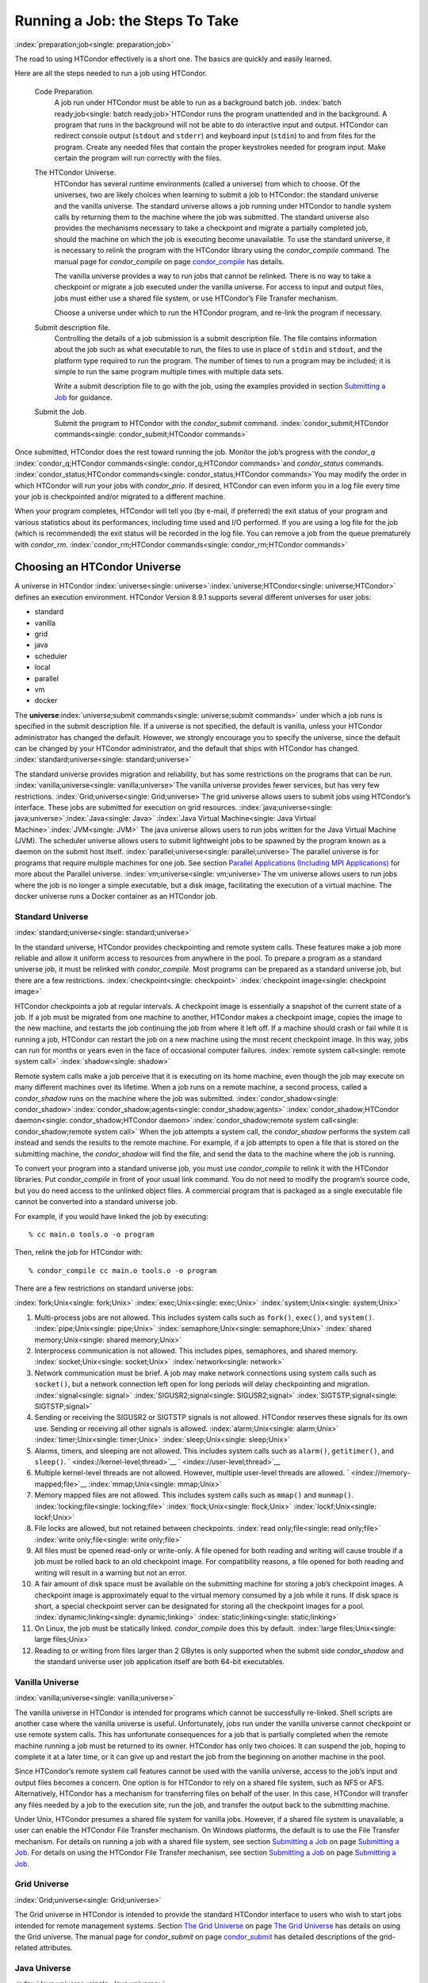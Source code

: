       

Running a Job: the Steps To Take
================================

:index:`preparation;job<single: preparation;job>`

The road to using HTCondor effectively is a short one. The basics are
quickly and easily learned.

Here are all the steps needed to run a job using HTCondor.

 Code Preparation.
    A job run under HTCondor must be able to run as a background batch
    job. :index:`batch ready;job<single: batch ready;job>`\ HTCondor runs the program
    unattended and in the background. A program that runs in the
    background will not be able to do interactive input and output.
    HTCondor can redirect console output (``stdout`` and ``stderr``) and
    keyboard input (``stdin``) to and from files for the program. Create
    any needed files that contain the proper keystrokes needed for
    program input. Make certain the program will run correctly with the
    files.
 The HTCondor Universe.
    HTCondor has several runtime environments (called a universe) from
    which to choose. Of the universes, two are likely choices when
    learning to submit a job to HTCondor: the standard universe and the
    vanilla universe. The standard universe allows a job running under
    HTCondor to handle system calls by returning them to the machine
    where the job was submitted. The standard universe also provides the
    mechanisms necessary to take a checkpoint and migrate a partially
    completed job, should the machine on which the job is executing
    become unavailable. To use the standard universe, it is necessary to
    relink the program with the HTCondor library using the
    *condor\_compile* command. The manual page for *condor\_compile* on
    page \ `condor\_compile <../man-pages/condor_compile.html>`__ has
    details.

    The vanilla universe provides a way to run jobs that cannot be
    relinked. There is no way to take a checkpoint or migrate a job
    executed under the vanilla universe. For access to input and output
    files, jobs must either use a shared file system, or use HTCondor’s
    File Transfer mechanism.

    Choose a universe under which to run the HTCondor program, and
    re-link the program if necessary.

 Submit description file.
    Controlling the details of a job submission is a submit description
    file. The file contains information about the job such as what
    executable to run, the files to use in place of ``stdin`` and
    ``stdout``, and the platform type required to run the program. The
    number of times to run a program may be included; it is simple to
    run the same program multiple times with multiple data sets.

    Write a submit description file to go with the job, using the
    examples provided in section \ `Submitting a
    Job <../users-manual/submitting-a-job.html>`__ for guidance.

 Submit the Job.
    Submit the program to HTCondor with the *condor\_submit* command.
    :index:`condor_submit;HTCondor commands<single: condor_submit;HTCondor commands>`

Once submitted, HTCondor does the rest toward running the job. Monitor
the job’s progress with the *condor\_q*
:index:`condor_q;HTCondor commands<single: condor_q;HTCondor commands>`\ and *condor\_status*
commands. :index:`condor_status;HTCondor commands<single: condor_status;HTCondor commands>`\ You may
modify the order in which HTCondor will run your jobs with
*condor\_prio*. If desired, HTCondor can even inform you in a log file
every time your job is checkpointed and/or migrated to a different
machine.

When your program completes, HTCondor will tell you (by e-mail, if
preferred) the exit status of your program and various statistics about
its performances, including time used and I/O performed. If you are
using a log file for the job (which is recommended) the exit status will
be recorded in the log file. You can remove a job from the queue
prematurely with *condor\_rm*.
:index:`condor_rm;HTCondor commands<single: condor_rm;HTCondor commands>`

Choosing an HTCondor Universe
-----------------------------

A universe in HTCondor
:index:`universe<single: universe>`\ :index:`universe;HTCondor<single: universe;HTCondor>` defines an
execution environment. HTCondor Version 8.9.1 supports several different
universes for user jobs:

-  standard
-  vanilla
-  grid
-  java
-  scheduler
-  local
-  parallel
-  vm
-  docker

The **universe**\ :index:`universe;submit commands<single: universe;submit commands>` under which
a job runs is specified in the submit description file. If a universe is
not specified, the default is vanilla, unless your HTCondor
administrator has changed the default. However, we strongly encourage
you to specify the universe, since the default can be changed by your
HTCondor administrator, and the default that ships with HTCondor has
changed. :index:`standard;universe<single: standard;universe>`

The standard universe provides migration and reliability, but has some
restrictions on the programs that can be run.
:index:`vanilla;universe<single: vanilla;universe>`\ The vanilla universe provides fewer
services, but has very few restrictions.
:index:`Grid;universe<single: Grid;universe>`\ The grid universe allows users to submit
jobs using HTCondor’s interface. These jobs are submitted for execution
on grid resources. :index:`java;universe<single: java;universe>`\ :index:`Java<single: Java>`
:index:`Java Virtual Machine<single: Java Virtual Machine>`\ :index:`JVM<single: JVM>` The java
universe allows users to run jobs written for the Java Virtual Machine
(JVM). The scheduler universe allows users to submit lightweight jobs to
be spawned by the program known as a daemon on the submit host itself.
:index:`parallel;universe<single: parallel;universe>`\ The parallel universe is for programs
that require multiple machines for one job. See section \ `Parallel
Applications (Including MPI
Applications) <../users-manual/parallel-applications.html>`__ for more
about the Parallel universe. :index:`vm;universe<single: vm;universe>`\ The vm universe
allows users to run jobs where the job is no longer a simple executable,
but a disk image, facilitating the execution of a virtual machine. The
docker universe runs a Docker container as an HTCondor job.

Standard Universe
'''''''''''''''''

:index:`standard;universe<single: standard;universe>`

In the standard universe, HTCondor provides checkpointing and remote
system calls. These features make a job more reliable and allow it
uniform access to resources from anywhere in the pool. To prepare a
program as a standard universe job, it must be relinked with
*condor\_compile*. Most programs can be prepared as a standard universe
job, but there are a few restrictions. :index:`checkpoint<single: checkpoint>`
:index:`checkpoint image<single: checkpoint image>`

HTCondor checkpoints a job at regular intervals. A checkpoint image is
essentially a snapshot of the current state of a job. If a job must be
migrated from one machine to another, HTCondor makes a checkpoint image,
copies the image to the new machine, and restarts the job continuing the
job from where it left off. If a machine should crash or fail while it
is running a job, HTCondor can restart the job on a new machine using
the most recent checkpoint image. In this way, jobs can run for months
or years even in the face of occasional computer failures.
:index:`remote system call<single: remote system call>` :index:`shadow<single: shadow>`

Remote system calls make a job perceive that it is executing on its home
machine, even though the job may execute on many different machines over
its lifetime. When a job runs on a remote machine, a second process,
called a *condor\_shadow* runs on the machine where the job was
submitted.
:index:`condor_shadow<single: condor_shadow>`\ :index:`condor_shadow;agents<single: condor_shadow;agents>`
:index:`condor_shadow;HTCondor daemon<single: condor_shadow;HTCondor daemon>`\ :index:`condor_shadow;remote system call<single: condor_shadow;remote system call>`
When the job attempts a system call, the *condor\_shadow* performs the
system call instead and sends the results to the remote machine. For
example, if a job attempts to open a file that is stored on the
submitting machine, the *condor\_shadow* will find the file, and send
the data to the machine where the job is running.

To convert your program into a standard universe job, you must use
*condor\_compile* to relink it with the HTCondor libraries. Put
*condor\_compile* in front of your usual link command. You do not need
to modify the program’s source code, but you do need access to the
unlinked object files. A commercial program that is packaged as a single
executable file cannot be converted into a standard universe job.

For example, if you would have linked the job by executing:

::

    % cc main.o tools.o -o program

Then, relink the job for HTCondor with:

::

    % condor_compile cc main.o tools.o -o program

There are a few restrictions on standard universe jobs:

:index:`fork;Unix<single: fork;Unix>` :index:`exec;Unix<single: exec;Unix>`
:index:`system;Unix<single: system;Unix>`

#. Multi-process jobs are not allowed. This includes system calls such
   as ``fork()``, ``exec()``, and ``system()``. :index:`pipe;Unix<single: pipe;Unix>`
   :index:`semaphore;Unix<single: semaphore;Unix>` :index:`shared memory;Unix<single: shared memory;Unix>`
#. Interprocess communication is not allowed. This includes pipes,
   semaphores, and shared memory. :index:`socket;Unix<single: socket;Unix>`
   :index:`network<single: network>`
#. Network communication must be brief. A job may make network
   connections using system calls such as ``socket()``, but a network
   connection left open for long periods will delay checkpointing and
   migration. :index:`signal<single: signal>` :index:`SIGUSR2;signal<single: SIGUSR2;signal>`
   :index:`SIGTSTP;signal<single: SIGTSTP;signal>`
#. Sending or receiving the SIGUSR2 or SIGTSTP signals is not allowed.
   HTCondor reserves these signals for its own use. Sending or receiving
   all other signals is allowed. :index:`alarm;Unix<single: alarm;Unix>`
   :index:`timer;Unix<single: timer;Unix>` :index:`sleep;Unix<single: sleep;Unix>`
#. Alarms, timers, and sleeping are not allowed. This includes system
   calls such as ``alarm()``, ``getitimer()``, and ``sleep()``.
   ` <index://kernel-level;thread>`__ ` <index://user-level;thread>`__
#. Multiple kernel-level threads are not allowed. However, multiple
   user-level threads are allowed. ` <index://memory-mapped;file>`__
   :index:`mmap;Unix<single: mmap;Unix>`
#. Memory mapped files are not allowed. This includes system calls such
   as ``mmap()`` and ``munmap()``. :index:`locking;file<single: locking;file>`
   :index:`flock;Unix<single: flock;Unix>` :index:`lockf;Unix<single: lockf;Unix>`
#. File locks are allowed, but not retained between checkpoints.
   :index:`read only;file<single: read only;file>` :index:`write only;file<single: write only;file>`
#. All files must be opened read-only or write-only. A file opened for
   both reading and writing will cause trouble if a job must be rolled
   back to an old checkpoint image. For compatibility reasons, a file
   opened for both reading and writing will result in a warning but not
   an error.
#. A fair amount of disk space must be available on the submitting
   machine for storing a job’s checkpoint images. A checkpoint image is
   approximately equal to the virtual memory consumed by a job while it
   runs. If disk space is short, a special checkpoint server can be
   designated for storing all the checkpoint images for a pool.
   :index:`dynamic;linking<single: dynamic;linking>` :index:`static;linking<single: static;linking>`
#. On Linux, the job must be statically linked. *condor\_compile* does
   this by default. :index:`large files;Unix<single: large files;Unix>`
#. Reading to or writing from files larger than 2 GBytes is only
   supported when the submit side *condor\_shadow* and the standard
   universe user job application itself are both 64-bit executables.

Vanilla Universe
''''''''''''''''

:index:`vanilla;universe<single: vanilla;universe>`

The vanilla universe in HTCondor is intended for programs which cannot
be successfully re-linked. Shell scripts are another case where the
vanilla universe is useful. Unfortunately, jobs run under the vanilla
universe cannot checkpoint or use remote system calls. This has
unfortunate consequences for a job that is partially completed when the
remote machine running a job must be returned to its owner. HTCondor has
only two choices. It can suspend the job, hoping to complete it at a
later time, or it can give up and restart the job from the beginning on
another machine in the pool.

Since HTCondor’s remote system call features cannot be used with the
vanilla universe, access to the job’s input and output files becomes a
concern. One option is for HTCondor to rely on a shared file system,
such as NFS or AFS. Alternatively, HTCondor has a mechanism for
transferring files on behalf of the user. In this case, HTCondor will
transfer any files needed by a job to the execution site, run the job,
and transfer the output back to the submitting machine.

Under Unix, HTCondor presumes a shared file system for vanilla jobs.
However, if a shared file system is unavailable, a user can enable the
HTCondor File Transfer mechanism. On Windows platforms, the default is
to use the File Transfer mechanism. For details on running a job with a
shared file system, see section \ `Submitting a
Job <../users-manual/submitting-a-job.html>`__ on page \ `Submitting a
Job <../users-manual/submitting-a-job.html>`__. For details on using the
HTCondor File Transfer mechanism, see section \ `Submitting a
Job <../users-manual/submitting-a-job.html>`__ on page \ `Submitting a
Job <../users-manual/submitting-a-job.html>`__.

Grid Universe
'''''''''''''

:index:`Grid;universe<single: Grid;universe>`

The Grid universe in HTCondor is intended to provide the standard
HTCondor interface to users who wish to start jobs intended for remote
management systems. Section \ `The Grid
Universe <../grid-computing/grid-universe.html>`__ on page \ `The Grid
Universe <../grid-computing/grid-universe.html>`__ has details on using
the Grid universe. The manual page for *condor\_submit* on
page \ `condor\_submit <../man-pages/condor_submit.html>`__ has detailed
descriptions of the grid-related attributes.

Java Universe
'''''''''''''

:index:`Java;universe<single: Java;universe>`

A program submitted to the Java universe may run on any sort of machine
with a JVM regardless of its location, owner, or JVM version. HTCondor
will take care of all the details such as finding the JVM binary and
setting the classpath.

Scheduler Universe
''''''''''''''''''

:index:`scheduler;universe<single: scheduler;universe>` :index:`scheduler universe<single: scheduler universe>`

The scheduler universe allows users to submit lightweight jobs to be run
immediately, alongside the *condor\_schedd* daemon on the submit host
itself. Scheduler universe jobs are not matched with a remote machine,
and will never be preempted. The job’s requirements expression is
evaluated against the *condor\_schedd*\ ’s ClassAd.

Originally intended for meta-schedulers such as *condor\_dagman*, the
scheduler universe can also be used to manage jobs of any sort that must
run on the submit host.

However, unlike the local universe, the scheduler universe does not use
a *condor\_starter* daemon to manage the job, and thus offers limited
features and policy support. The local universe is a better choice for
most jobs which must run on the submit host, as it offers a richer set
of job management features, and is more consistent with other universes
such as the vanilla universe. The scheduler universe may be retired in
the future, in favor of the newer local universe.

Local Universe
''''''''''''''

:index:`local;universe<single: local;universe>` :index:`local universe<single: local universe>`

The local universe allows an HTCondor job to be submitted and executed
with different assumptions for the execution conditions of the job. The
job does not wait to be matched with a machine. It instead executes
right away, on the machine where the job is submitted. The job will
never be preempted. The job’s requirements expression is evaluated
against the *condor\_schedd*\ ’s ClassAd.

Parallel Universe
'''''''''''''''''

:index:`parallel;universe<single: parallel;universe>` :index:`parallel universe<single: parallel universe>`

The parallel universe allows parallel programs, such as MPI jobs, to be
run within the opportunistic HTCondor environment. Please see
section \ `Parallel Applications (Including MPI
Applications) <../users-manual/parallel-applications.html>`__ for more
details.

VM Universe
'''''''''''

:index:`vm;universe<single: vm;universe>` :index:`vm universe<single: vm universe>`

HTCondor facilitates the execution of VMware and Xen virtual machines
with the vm universe.

Please see section \ `Virtual Machine
Applications <../users-manual/virtual-machine-applications.html>`__ for
details.

Docker Universe
'''''''''''''''

:index:`docker;universe<single: docker;universe>` :index:`docker universe<single: docker universe>`

The docker universe runs a docker container on an execute host as a job.
Please see section \ `Docker Universe
Applications <../users-manual/docker-universe-applications.html>`__ for
details.

      
